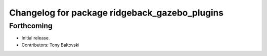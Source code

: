 ^^^^^^^^^^^^^^^^^^^^^^^^^^^^^^^^^^^^^^^^^^^^^^
Changelog for package ridgeback_gazebo_plugins
^^^^^^^^^^^^^^^^^^^^^^^^^^^^^^^^^^^^^^^^^^^^^^

Forthcoming
-----------
* Initial release.
* Contributors: Tony Baltovski
